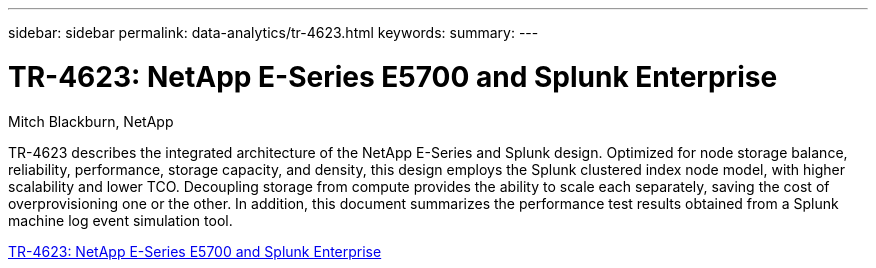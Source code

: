 ---
sidebar: sidebar
permalink: data-analytics/tr-4623.html
keywords: 
summary: 
---

= TR-4623: NetApp E-Series E5700 and Splunk Enterprise
:hardbreaks:
:nofooter:
:icons: font
:linkattrs:
:imagesdir: ./../media/

Mitch Blackburn, NetApp

[.lead]
TR-4623 describes the integrated architecture of the NetApp E-Series and Splunk design. Optimized for node storage balance, reliability, performance, storage capacity, and density, this design employs the Splunk clustered index node model, with higher scalability and lower TCO. Decoupling storage from compute provides the ability to scale each separately, saving the cost of overprovisioning one or the other. In addition, this document summarizes the performance test results obtained from a Splunk machine log event simulation tool.
 
link:https://www.netapp.com/pdf.html?item=/media/16851-tr-4623pdf.pdf[TR-4623: NetApp E-Series E5700 and Splunk Enterprise^]